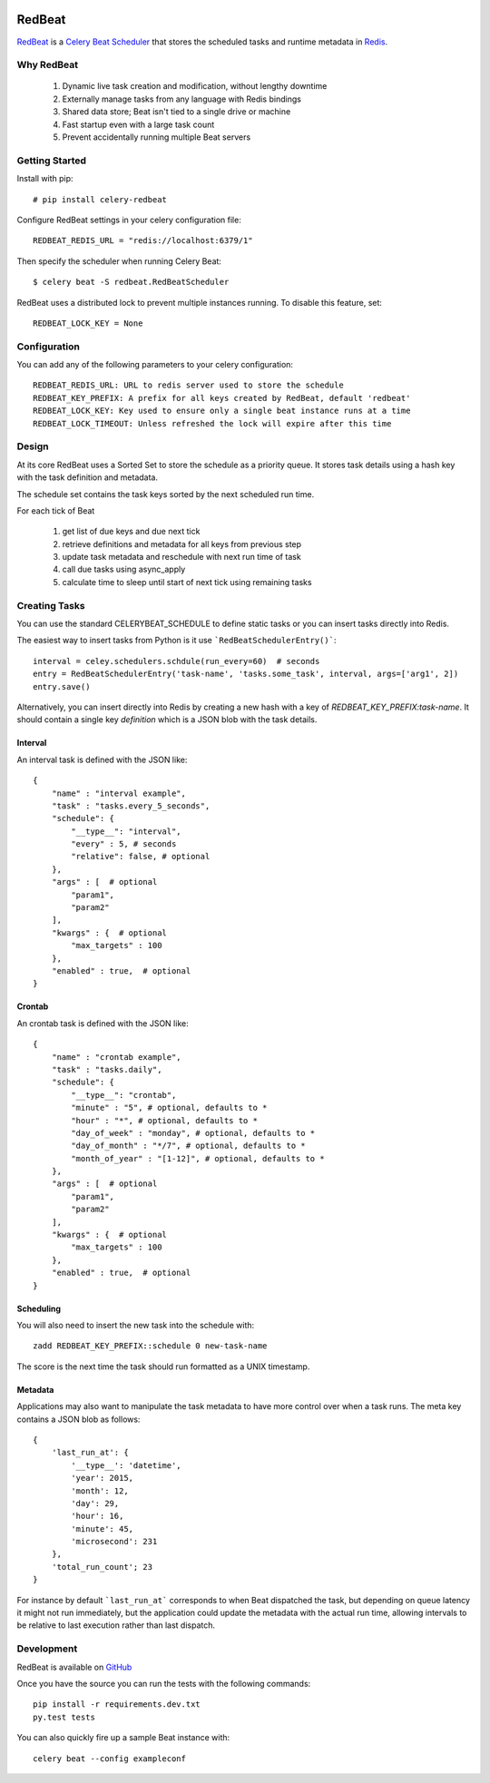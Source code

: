 .. image:: https://img.shields.io/pypi/v/celery-redbeat.svg
   :target: https://pypi.python.org/pypi/celery-redbeat
   :alt: PyPI
   :width: 20%

.. image:: https://img.shields.io/circleci/project/github/sibson/redbeat.svg
   :target: https://circleci.com/gh/sibson/redbeat/
   :alt: Circle CI
   :width: 20%

RedBeat
=========
`RedBeat <https://github.com/sibson/redbeat>`_ is a `Celery Beat Scheduler <http://celery.readthedocs.org/en/latest/userguide/periodic-tasks.html>`_ that stores the scheduled tasks and runtime metadata in `Redis <http://redis.io/>`_.


Why RedBeat
--------------

  1. Dynamic live task creation and modification, without lengthy downtime
  2. Externally manage tasks from any language with Redis bindings
  3. Shared data store; Beat isn't tied to a single drive or machine
  4. Fast startup even with a large task count
  5. Prevent accidentally running multiple Beat servers


Getting Started
------------------

Install with pip::

    # pip install celery-redbeat

Configure RedBeat settings in your celery configuration file::

    REDBEAT_REDIS_URL = "redis://localhost:6379/1"

Then specify the scheduler when running Celery Beat::

    $ celery beat -S redbeat.RedBeatScheduler

RedBeat uses a distributed lock to prevent multiple instances running.
To disable this feature, set::

    REDBEAT_LOCK_KEY = None


Configuration
----------------
You can add any of the following parameters to your celery configuration::

    REDBEAT_REDIS_URL: URL to redis server used to store the schedule
    REDBEAT_KEY_PREFIX: A prefix for all keys created by RedBeat, default 'redbeat'
    REDBEAT_LOCK_KEY: Key used to ensure only a single beat instance runs at a time
    REDBEAT_LOCK_TIMEOUT: Unless refreshed the lock will expire after this time


Design
---------
At its core RedBeat uses a Sorted Set to store the schedule as a priority queue.
It stores task details using a hash key with the task definition and metadata.

The schedule set contains the task keys sorted by the next scheduled run time.

For each tick of Beat

  1. get list of due keys and due next tick
  2. retrieve definitions and metadata for all keys from previous step
  3. update task metadata and reschedule with next run time of task
  4. call due tasks using async_apply
  5. calculate time to sleep until start of next tick using remaining tasks


Creating Tasks
------------------
You can use the standard CELERYBEAT_SCHEDULE to define static tasks or you can insert tasks
directly into Redis.

The easiest way to insert tasks from Python is it use ```RedBeatSchedulerEntry()```::

    interval = celey.schedulers.schdule(run_every=60)  # seconds
    entry = RedBeatSchedulerEntry('task-name', 'tasks.some_task', interval, args=['arg1', 2])
    entry.save()

Alternatively, you can insert directly into Redis by creating a new hash with a key of `REDBEAT_KEY_PREFIX:task-name`.
It should contain a single key `definition` which is a JSON blob with the task details.

Interval
~~~~~~~~
An interval task is defined with the JSON like::

    {
        "name" : "interval example",
        "task" : "tasks.every_5_seconds",
        "schedule": {
            "__type__": "interval",
            "every" : 5, # seconds
            "relative": false, # optional
        },
        "args" : [  # optional
            "param1",
            "param2"
        ], 
        "kwargs" : {  # optional
            "max_targets" : 100
        },
        "enabled" : true,  # optional
    }

Crontab
~~~~~~~
An crontab task is defined with the JSON like::

    {
        "name" : "crontab example",
        "task" : "tasks.daily",
        "schedule": {
            "__type__": "crontab",
            "minute" : "5", # optional, defaults to *
            "hour" : "*", # optional, defaults to *
            "day_of_week" : "monday", # optional, defaults to *
            "day_of_month" : "*/7", # optional, defaults to *
            "month_of_year" : "[1-12]", # optional, defaults to *
        },
        "args" : [  # optional
            "param1",
            "param2"
        ], 
        "kwargs" : {  # optional
            "max_targets" : 100
        },
        "enabled" : true,  # optional
    }


Scheduling
~~~~~~~~~~~~
You will also need to insert the new task into the schedule with::

    zadd REDBEAT_KEY_PREFIX::schedule 0 new-task-name

The score is the next time the task should run formatted as a UNIX timestamp.

Metadata
~~~~~~~~~~~
Applications may also want to manipulate the task metadata to have more control over when a task runs.
The meta key contains a JSON blob as follows::

    {
        'last_run_at': {
            '__type__': 'datetime',
            'year': 2015,
            'month': 12,
            'day': 29,
            'hour': 16,
            'minute': 45,
            'microsecond': 231
        },
        'total_run_count'; 23
    }

For instance by default ```last_run_at``` corresponds to when Beat dispatched the task, but depending on queue latency it might not run immediately, but the application could update the metadata with
the actual run time, allowing intervals to be relative to last execution rather than last dispatch.


Development
--------------
RedBeat is available on `GitHub <https://github.com/sibson/redbeat>`_

Once you have the source you can run the tests with the following commands::

    pip install -r requirements.dev.txt
    py.test tests

You can also quickly fire up a sample Beat instance with::

    celery beat --config exampleconf

